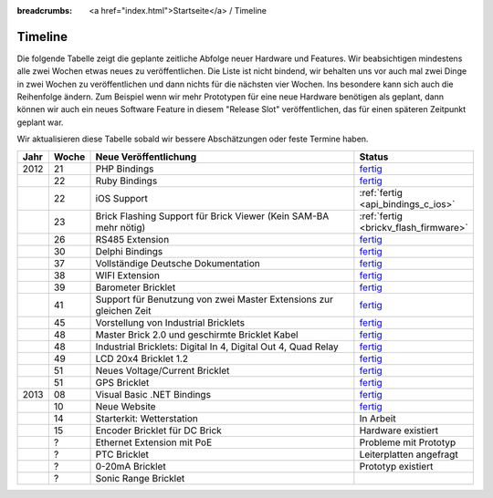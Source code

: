 
:breadcrumbs: <a href="index.html">Startseite</a> / Timeline

.. _timeline:

Timeline
========

Die folgende Tabelle zeigt die geplante zeitliche Abfolge neuer Hardware und
Features. Wir beabsichtigen mindestens alle zwei Wochen etwas neues zu
veröffentlichen. Die Liste ist nicht bindend, wir behalten uns vor auch mal
zwei Dinge in zwei Wochen zu veröffentlichen und dann nichts für die nächsten
vier Wochen. Ins besondere kann sich auch die Reihenfolge ändern. Zum Beispiel
wenn wir mehr Prototypen für eine neue Hardware benötigen als geplant, dann
können wir auch ein neues Software Feature in diesem "Release Slot"
veröffentlichen, das für einen späteren Zeitpunkt geplant war.

Wir aktualisieren diese Tabelle sobald wir bessere Abschätzungen oder feste
Termine haben.

.. csv-table:: 
   :header: "Jahr", "Woche", "Neue Veröffentlichung", "Status"
   :widths: 20, 20, 300, 100

   "2012", "21", "PHP Bindings",                                                        "`fertig <http://www.tinkerforge.com/de/blog/2012/5/9/php-bindings-fertig>`__"
   "",     "22", "Ruby Bindings",                                                       "`fertig <http://www.tinkerforge.com/de/blog/2012/5/25/ruby-bindings-fertig>`__"
   "",     "22", "iOS Support",                                                         ":ref:`fertig <api_bindings_c_ios>`"
   "",     "23", "Brick Flashing Support für Brick Viewer (Kein SAM-BA mehr nötig)",    ":ref:`fertig <brickv_flash_firmware>`"
   "",     "26", "RS485 Extension",                                                     "`fertig <https://www.tinkerforge.com/de/shop/master-extensions/rs485-master-extension.html>`__"
   "",     "30", "Delphi Bindings",                                                     "`fertig <http://www.tinkerforge.com/de/blog/2012/7/25/delphi-bindings-fertig>`__"
   "",     "37", "Vollständige Deutsche Dokumentation",                                 "`fertig <http://www.tinkerforge.com/de/blog/2012/9/14/deutsche-sprache-schwere-sprache>`__"
   "",     "38", "WIFI Extension",                                                      "`fertig <https://www.tinkerforge.com/de/shop/master-extensions/wifi-master-extension.html>`__"
   "",     "39", "Barometer Bricklet",                                                  "`fertig <http://www.tinkerforge.com/de/blog/2012/9/28/barometer-bricklet-verfuegbar-und-mehr-made-in-germany>`__"
   "",     "41", "Support für Benutzung von zwei Master Extensions zur gleichen Zeit",  "`fertig <http://www.tinkerunity.org/forum/index.php/topic,673.msg6313.html#msg6313>`__"
   "",     "45", "Vorstellung von Industrial Bricklets",                                "`fertig <http://www.tinkerforge.com/de/blog/2012/11/5/einfuehrung-von-industrial-bricklets>`__"
   "",     "48", "Master Brick 2.0 und geschirmte Bricklet Kabel",                      "`fertig <http://www.tinkerforge.com/de/blog/2012/11/27/master-brick-2-0-und-geschirmte-bricklet-kabel>`__"
   "",     "48", "Industrial Bricklets: Digital In 4, Digital Out 4, Quad Relay",       "`fertig <http://www.tinkerforge.com/de/blog/2012/11/28/industrial-bricklets-verfuegbar>`__"
   "",     "49", "LCD 20x4 Bricklet 1.2",                                               "`fertig <http://www.tinkerforge.com/de/blog/2012/12/6/lcd-20x4-bricklet-1-2>`__"
   "",     "51", "Neues Voltage/Current Bricklet",                                      "`fertig <http://www.tinkerforge.com/de/blog/2012/12/20/voltage-current-bricklet-jetzt-verfuegbar>`__"
   "",     "51", "GPS Bricklet",                                                        "`fertig <http://www.tinkerforge.com/de/blog/2012/12/20/gps-bricklet-jetzt-verfuegbar>`__"
   "2013", "08", "Visual Basic .NET Bindings",                                          "`fertig <http://www.tinkerforge.com/de/blog/2013/2/18/visual-basic-net-bindings-fertig>`__"
   "",     "10", "Neue Website",                                                        "`fertig <http://www.tinkerforge.com/de/blog/2013/3/8/neue-homepage>`__"
   "",     "14", "Starterkit: Wetterstation",                                           "In Arbeit"
   "",     "15", "Encoder Bricklet für DC Brick",                                       "Hardware existiert"
   "",     "?",  "Ethernet Extension mit PoE",                                          "Probleme mit Prototyp"
   "",     "?",  "PTC Bricklet",                                                        "Leiterplatten angefragt"
   "",     "?",  "0-20mA Bricklet",                                                     "Prototyp existiert"
   "",     "?",  "Sonic Range Bricklet"
